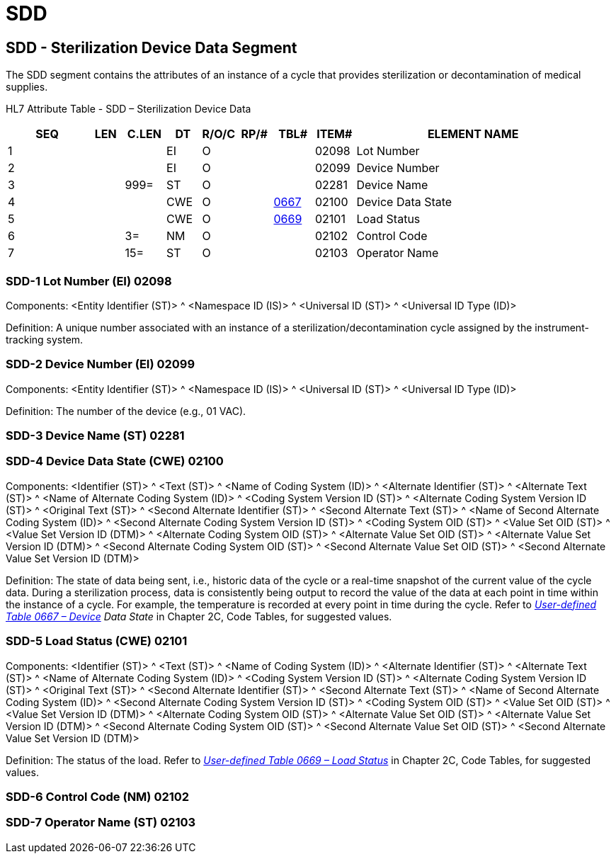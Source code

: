 = SDD
:render_as: Level3
:v291_section: 17.8.3+

== SDD - Sterilization Device Data Segment

The SDD segment contains the attributes of an instance of a cycle that provides sterilization or decontamination of medical supplies.

HL7 Attribute Table - SDD – Sterilization Device Data

[width="100%",cols="14%,6%,7%,6%,6%,6%,7%,7%,41%",options="header",]

|===

|SEQ |LEN |C.LEN |DT |R/O/C |RP/# |TBL# |ITEM# |ELEMENT NAME

|1 | | |EI |O | | |02098 |Lot Number

|2 | | |EI |O | | |02099 |Device Number

|3 | |999= |ST |O | | |02281 |Device Name

|4 | | |CWE |O | |link:#HL70667[0667] |02100 |Device Data State

|5 | | |CWE |O | |link:#HL70669[0669] |02101 |Load Status

|6 | |3= |NM |O | | |02102 |Control Code

|7 | |15= |ST |O | | |02103 |Operator Name

|===

=== SDD-1 Lot Number (EI) 02098

Components: <Entity Identifier (ST)> ^ <Namespace ID (IS)> ^ <Universal ID (ST)> ^ <Universal ID Type (ID)>

Definition: A unique number associated with an instance of a sterilization/decontamination cycle assigned by the instrument-tracking system.

=== SDD-2 Device Number (EI) 02099

Components: <Entity Identifier (ST)> ^ <Namespace ID (IS)> ^ <Universal ID (ST)> ^ <Universal ID Type (ID)>

Definition: The number of the device (e.g., 01 VAC).

=== SDD-3 Device Name (ST) 02281

=== SDD-4 Device Data State (CWE) 02100

Components: <Identifier (ST)> ^ <Text (ST)> ^ <Name of Coding System (ID)> ^ <Alternate Identifier (ST)> ^ <Alternate Text (ST)> ^ <Name of Alternate Coding System (ID)> ^ <Coding System Version ID (ST)> ^ <Alternate Coding System Version ID (ST)> ^ <Original Text (ST)> ^ <Second Alternate Identifier (ST)> ^ <Second Alternate Text (ST)> ^ <Name of Second Alternate Coding System (ID)> ^ <Second Alternate Coding System Version ID (ST)> ^ <Coding System OID (ST)> ^ <Value Set OID (ST)> ^ <Value Set Version ID (DTM)> ^ <Alternate Coding System OID (ST)> ^ <Alternate Value Set OID (ST)> ^ <Alternate Value Set Version ID (DTM)> ^ <Second Alternate Coding System OID (ST)> ^ <Second Alternate Value Set OID (ST)> ^ <Second Alternate Value Set Version ID (DTM)>

Definition: The state of data being sent, i.e., historic data of the cycle or a real-time snapshot of the current value of the cycle data. During a sterilization process, data is consistently being output to record the value of the data at each point in time within the instance of a cycle. For example, the temperature is recorded at every point in time during the cycle. Refer to _file:///E:\V2\v2.9%20final%20Nov%20from%20Frank\V29_CH02C_Tables.docx#HL70667[User-defined Table 0667 – Device] Data State_ in Chapter 2C, Code Tables, for suggested values.

=== SDD-5 Load Status (CWE) 02101

Components: <Identifier (ST)> ^ <Text (ST)> ^ <Name of Coding System (ID)> ^ <Alternate Identifier (ST)> ^ <Alternate Text (ST)> ^ <Name of Alternate Coding System (ID)> ^ <Coding System Version ID (ST)> ^ <Alternate Coding System Version ID (ST)> ^ <Original Text (ST)> ^ <Second Alternate Identifier (ST)> ^ <Second Alternate Text (ST)> ^ <Name of Second Alternate Coding System (ID)> ^ <Second Alternate Coding System Version ID (ST)> ^ <Coding System OID (ST)> ^ <Value Set OID (ST)> ^ <Value Set Version ID (DTM)> ^ <Alternate Coding System OID (ST)> ^ <Alternate Value Set OID (ST)> ^ <Alternate Value Set Version ID (DTM)> ^ <Second Alternate Coding System OID (ST)> ^ <Second Alternate Value Set OID (ST)> ^ <Second Alternate Value Set Version ID (DTM)>

Definition: The status of the load. Refer to file:///E:\V2\v2.9%20final%20Nov%20from%20Frank\V29_CH02C_Tables.docx#HL70669[_User-defined Table 0669 – Load Status_] in Chapter 2C, Code Tables, for suggested values.

=== SDD-6 Control Code (NM) 02102

=== SDD-7 Operator Name (ST) 02103

